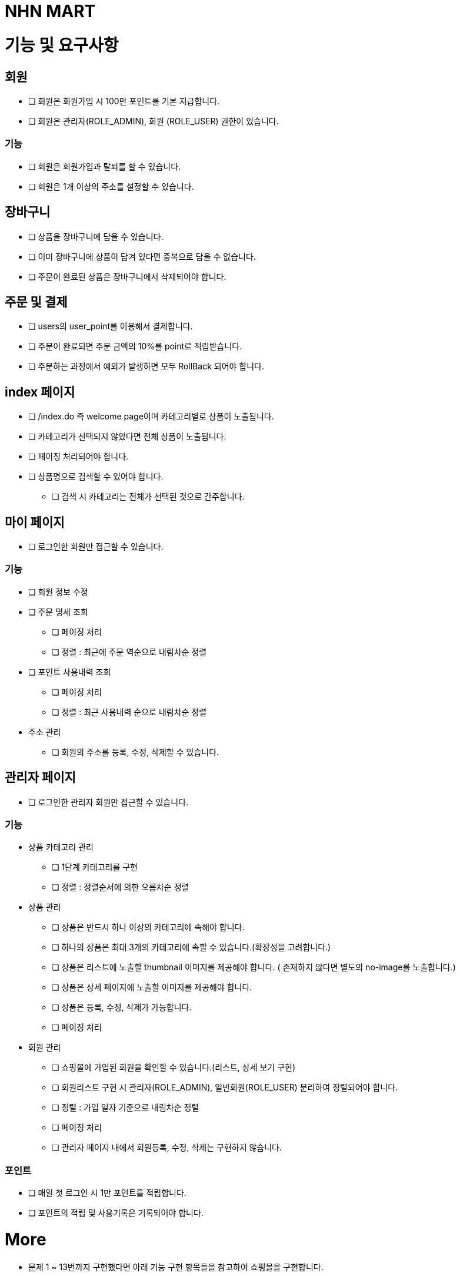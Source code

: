 = NHN MART

= 기능 및 요구사항

== 회원

* [ ] 회원은 회원가입 시 100만 포인트를 기본 지급합니다.
* [ ] 회원은 관리자(ROLE_ADMIN), 회원 (ROLE_USER) 권한이 있습니다.

=== 기능

* [ ] 회원은 회원가입과 탈퇴를 할 수 있습니다.
* [ ] 회원은 1개 이상의 주소를 설정할 수 있습니다.

== 장바구니

* [ ] 상품을 장바구니에 담을 수 있습니다.
* [ ] 이미 장바구니에 상품이 담겨 있다면 중복으로 담을 수 없습니다.
* [ ] 주문이 완료된 상품은 장바구니에서 삭제되어야 합니다.

== 주문 및 결제

* [ ] users의 user_point를 이용해서 결제합니다.
* [ ] 주문이 완료되면 주문 금액의 10%를 point로 적립받습니다.
* [ ] 주문하는 과정에서 예외가 발생하면 모두 RollBack 되어야 합니다.

== index 페이지

* [ ] /index.do 즉 welcome page이며 카테고리별로 상품이 노출됩니다.
* [ ] 카테고리가 선택되지 않았다면 전체 상품이 노출됩니다.
* [ ] 페이징 처리되어야 합니다.
* [ ] 상품명으로 검색할 수 있어야 합니다.
  ** [ ] 검색 시 카테고리는 전체가 선택된 것으로 간주합니다.

== 마이 페이지

* [ ] 로그인한 회원만 접근할 수 있습니다.

=== 기능

* [ ] 회원 정보 수정

* [ ] 주문 명세 조회
  ** [ ] 페이징 처리
  ** [ ] 정렬 : 최근에 주문 역순으로 내림차순 정렬

* [ ] 포인트 사용내력 조회
  ** [ ] 페이징 처리
  ** [ ] 정렬 : 최근 사용내력 순으로 내림차순 정렬

* 주소 관리
  ** [ ] 회원의 주소를 등록, 수정, 삭제할 수 있습니다.

== 관리자 페이지

* [ ] 로그인한 관리자 회원만 접근할 수 있습니다.

=== 기능

* 상품 카테고리 관리
  ** [ ] 1단계 카테고리를 구현
  ** [ ] 정렬 : 정렬순서에 의한 오름차순 정렬

* 상품 관리
  ** [ ] 상품은 반드시 하나 이상의 카테고리에 속해야 합니다.
  ** [ ] 하나의 상품은 최대 3개의 카테고리에 속할 수 있습니다.(확장성을 고려합니다.)
  ** [ ] 상품은 리스트에 노출할 thumbnail 이미지를 제공해야 합니다. ( 존재하지 않다면 별도의 no-image를 노출합니다.)
  ** [ ] 상품은 상세 페이지에 노출할 이미지를 제공해야 합니다.
  ** [ ] 상품은 등록, 수정, 삭제가 가능합니다.
  ** [ ] 페이징 처리

* 회원 관리
  ** [ ] 쇼핑몰에 가입된 회원을 확인할 수 있습니다.(리스트, 상세 보기 구현)
  ** [ ] 회원리스트 구현 시 관리자(ROLE_ADMIN), 일반회원(ROLE_USER) 분리하여 정렬되어야 합니다.
  ** [ ] 정렬 : 가입 일자 기준으로 내림차순 정렬
  ** [ ] 페이징 처리
  ** [ ] 관리자 페이지 내에서 회원등록, 수정, 삭제는 구현하지 않습니다.

=== 포인트

* [ ] 매일 첫 로그인 시 1만 포인트를 적립합니다.
* [ ] 포인트의 적립 및 사용기록은 기록되어야 합니다.

= More

* 문제 1 ~ 13번까지 구현했다면 아래 기능 구현 항목들을 참고하여 쇼핑몰을 구현합니다.
* 14번은 주문결제, 포인트 구현시 적절한 시점에 참고하여 구현합니다.

== 기능 구현

=== Pagination

* page 번호는 1부터 시작합니다.
* 모든 페이징 처리는 link:../../src/main/java/com/nhnacademy/shoppingmall/common/page/Page.java[Page.java]
  기반으로 구현합니다.

=== View 구현

* View는 JSP를 사용합니다.
* JSP로 작성된 페이지는 반드시 FrontServlet에 의해서 호출되어야 합니다.
* 과도한 Scriptlet을 사용하지 않습니다.

=== 회원

* 사용자는 아이디, 비밀번호를 이용하여 로그인합니다.
* 로그인하면 사용자를 식별할 수 있는 Session이 생성되며 60분 동안 유지됩니다.
  ** SQL Injection을 방어할 수 있는 코드를 작성합니다.
* 사용자는 회원가입과 동시에 100만 포인트가 부여됩니다. ( 포인트를 사용해서 결제합니다.)

=== 상품

* 관리자 페이지에서 상품을 등록, 수정, 삭제할 수 있습니다.
* 상품은 반드시 하나의 카테고리에 속해야 합니다.
* 위지윅 에디터는 사용하지 않습니다.
* 상품 이미지를 업로드 합니다.
* 이미지가 존재하지 않는다면 `src/main/webapp/resources/no-image.png` 가 노출됩니다.
  ** http://localhost:8080/resources/no-image.png

=== 최근 본 상품구현

* 쇼핑몰 index page에서 최근 본 상품 5개가 노출됩니다.
* 최근 본 상품 구현 시 Cookie, Session, DB 등을 이용한 다양한 방법이 있습니다. 장단점을 고려하여 한 가지 방법을 선택하여 구현합니다.
* 로그인하지 않더라도 최근 본 상품을 확인할 수 있어야 합니다.

=== 장바구니

* 장바구니는 수량을 변경할 수 있습니다.
* 주문이 완료되면 해당 상품은 장바구니에서 삭제됩니다.
* 상품을 중복해서 장바구니에 등록할 수 없습니다.

=== 주문

* 주문을 완료하면 포인트가 적립됩니다.
* 포인트 적립은 독립된 Thread 내에서 처리될 수 있도록 구현합니다.
  ** 포인트 적립 실패에 대해서는 error 로그로 기록합니다.
  ** 포인트 적립이 실패하더라도 주문은 정상 처리됩니다.

* error 처리
  ** 주문 수량이 부족하면 주문을 할 수 없습니다.
  ** 회원의 포인트 < 결제금액이면 주문을 할 수 없습니다.

=== 포인트

* 제품을 주문하면 10%가 포인트로 적립됩니다.
* 포인트 사용이력을 확인할 수 있어야 합니다.

== Test Code 작성

* Repository Test를 작성합니다.
  **  테스트에 사용한 데이터는 테스트가 종료되면 RollBack 되어야 합니다.
* Service Test를 작성합니다.
  ** Mockito를 사용하여 Test Case를 작성합니다.
* ** com.nhnacademy.shoppingmall.check 하위 package에 Test Code를 작성하지 않습니다. **